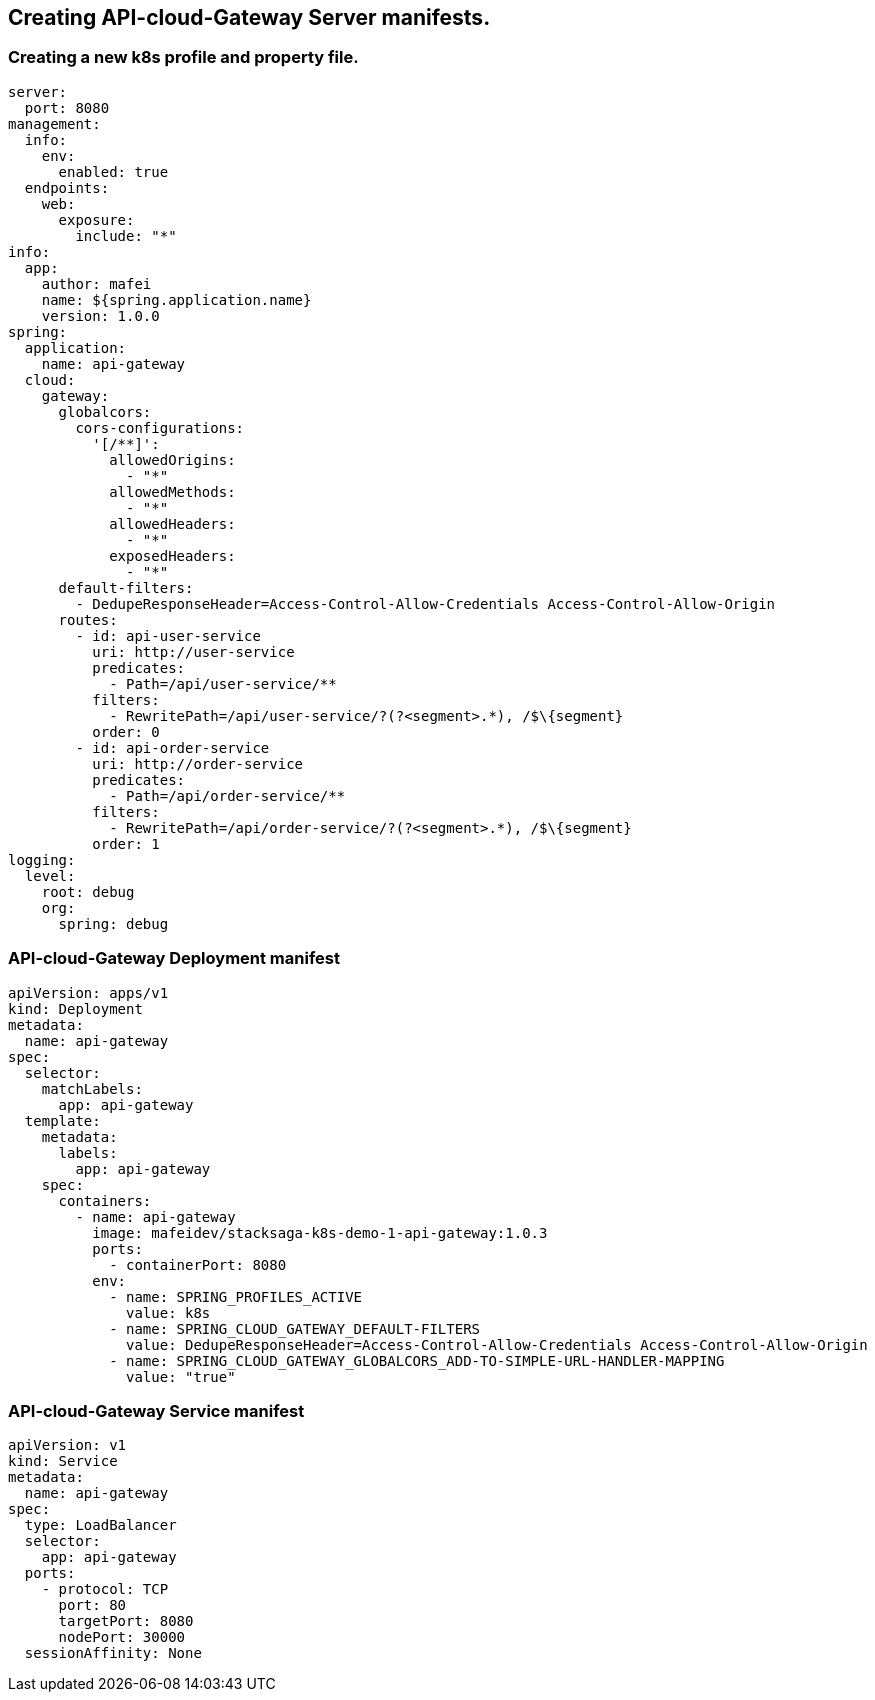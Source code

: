 == Creating API-cloud-Gateway Server manifests.

=== Creating a new k8s profile and property file.

[source,yaml]
----
server:
  port: 8080
management:
  info:
    env:
      enabled: true
  endpoints:
    web:
      exposure:
        include: "*"
info:
  app:
    author: mafei
    name: ${spring.application.name}
    version: 1.0.0
spring:
  application:
    name: api-gateway
  cloud:
    gateway:
      globalcors:
        cors-configurations:
          '[/**]':
            allowedOrigins:
              - "*"
            allowedMethods:
              - "*"
            allowedHeaders:
              - "*"
            exposedHeaders:
              - "*"
      default-filters:
        - DedupeResponseHeader=Access-Control-Allow-Credentials Access-Control-Allow-Origin
      routes:
        - id: api-user-service
          uri: http://user-service
          predicates:
            - Path=/api/user-service/**
          filters:
            - RewritePath=/api/user-service/?(?<segment>.*), /$\{segment}
          order: 0
        - id: api-order-service
          uri: http://order-service
          predicates:
            - Path=/api/order-service/**
          filters:
            - RewritePath=/api/order-service/?(?<segment>.*), /$\{segment}
          order: 1
logging:
  level:
    root: debug
    org:
      spring: debug
----



=== API-cloud-Gateway Deployment manifest

[source,yaml]
----
apiVersion: apps/v1
kind: Deployment
metadata:
  name: api-gateway
spec:
  selector:
    matchLabels:
      app: api-gateway
  template:
    metadata:
      labels:
        app: api-gateway
    spec:
      containers:
        - name: api-gateway
          image: mafeidev/stacksaga-k8s-demo-1-api-gateway:1.0.3
          ports:
            - containerPort: 8080
          env:
            - name: SPRING_PROFILES_ACTIVE
              value: k8s
            - name: SPRING_CLOUD_GATEWAY_DEFAULT-FILTERS
              value: DedupeResponseHeader=Access-Control-Allow-Credentials Access-Control-Allow-Origin
            - name: SPRING_CLOUD_GATEWAY_GLOBALCORS_ADD-TO-SIMPLE-URL-HANDLER-MAPPING
              value: "true"
----

=== API-cloud-Gateway Service manifest

[source,yaml]
----
apiVersion: v1
kind: Service
metadata:
  name: api-gateway
spec:
  type: LoadBalancer
  selector:
    app: api-gateway
  ports:
    - protocol: TCP
      port: 80
      targetPort: 8080
      nodePort: 30000
  sessionAffinity: None
----